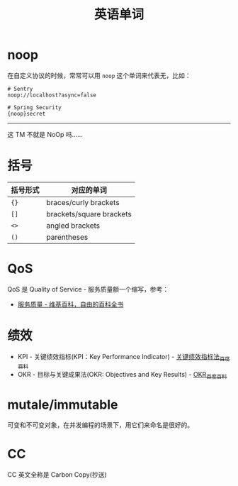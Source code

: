 #+TITLE:      英语单词

* 目录                                                    :TOC_4_gh:noexport:
- [[#noop][noop]]
- [[#括号][括号]]
- [[#qos][QoS]]
- [[#绩效][绩效]]
- [[#mutaleimmutable][mutale/immutable]]
- [[#cc][CC]]

* noop
  在自定义协议的时候，常常可以用 ~noop~ 这个单词来代表无，比如：
  #+begin_example
    # Sentry
    noop://localhost?async=false

    # Spring Security
    {noop}secret
  #+end_example

  -----

  这 TM 不就是 NoOp 吗……

* 括号
  |----------+--------------------------|
  | 括号形式 | 对应的单词               |
  |----------+--------------------------|
  | ~{}~       | braces/curly brackets    |
  | ~[]~       | brackets/square brackets |
  | ~<>~       | angled brackets          |
  | ~()~       | parentheses              |
  |----------+--------------------------|

* QoS
  QoS 是 Quality of Service - 服务质量额一个缩写，参考：
  + [[https://zh.wikipedia.org/wiki/%E6%9C%8D%E5%8A%A1%E8%B4%A8%E9%87%8F][服务质量 - 维基百科，自由的百科全书]]

* 绩效
  + KPI - 关键绩效指标(KPI：Key Performance Indicator) - [[https://baike.baidu.com/item/%E5%85%B3%E9%94%AE%E7%BB%A9%E6%95%88%E6%8C%87%E6%A0%87%E6%B3%95/4723067?fromtitle=KPI&fromid=3007508][关键绩效指标法_百度百科]]
  + OKR - 目标与关键成果法(OKR: Objectives and Key Results) - [[https://baike.baidu.com/item/OKR][OKR_百度百科]]

* mutale/immutable
  可变和不可变对象，在并发编程的场景下，用它们来命名是很好的。


* CC
  CC 英文全称是 Carbon Copy(抄送)

